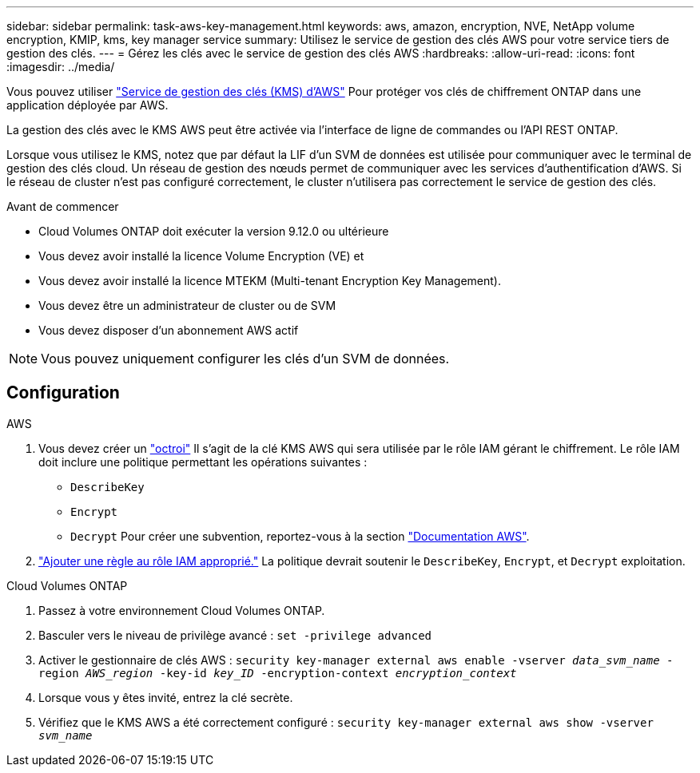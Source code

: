 ---
sidebar: sidebar 
permalink: task-aws-key-management.html 
keywords: aws, amazon, encryption, NVE, NetApp volume encryption, KMIP, kms, key manager service 
summary: Utilisez le service de gestion des clés AWS pour votre service tiers de gestion des clés. 
---
= Gérez les clés avec le service de gestion des clés AWS
:hardbreaks:
:allow-uri-read: 
:icons: font
:imagesdir: ../media/


[role="lead"]
Vous pouvez utiliser link:https://docs.aws.amazon.com/kms/latest/developerguide/overview.html["Service de gestion des clés (KMS) d'AWS"^] Pour protéger vos clés de chiffrement ONTAP dans une application déployée par AWS.

La gestion des clés avec le KMS AWS peut être activée via l'interface de ligne de commandes ou l'API REST ONTAP.

Lorsque vous utilisez le KMS, notez que par défaut la LIF d'un SVM de données est utilisée pour communiquer avec le terminal de gestion des clés cloud. Un réseau de gestion des nœuds permet de communiquer avec les services d'authentification d'AWS. Si le réseau de cluster n'est pas configuré correctement, le cluster n'utilisera pas correctement le service de gestion des clés.

.Avant de commencer
* Cloud Volumes ONTAP doit exécuter la version 9.12.0 ou ultérieure
* Vous devez avoir installé la licence Volume Encryption (VE) et
* Vous devez avoir installé la licence MTEKM (Multi-tenant Encryption Key Management).
* Vous devez être un administrateur de cluster ou de SVM
* Vous devez disposer d'un abonnement AWS actif



NOTE: Vous pouvez uniquement configurer les clés d'un SVM de données.



== Configuration

.AWS
. Vous devez créer un link:https://docs.aws.amazon.com/kms/latest/developerguide/concepts.html#grant["octroi"^] Il s'agit de la clé KMS AWS qui sera utilisée par le rôle IAM gérant le chiffrement. Le rôle IAM doit inclure une politique permettant les opérations suivantes :
+
** `DescribeKey`
** `Encrypt`
** `Decrypt`
Pour créer une subvention, reportez-vous à la section link:https://docs.aws.amazon.com/kms/latest/developerguide/create-grant-overview.html["Documentation AWS"^].


. link:https://docs.aws.amazon.com/IAM/latest/UserGuide/access_policies_manage-attach-detach.html["Ajouter une règle au rôle IAM approprié."^] La politique devrait soutenir le `DescribeKey`, `Encrypt`, et `Decrypt` exploitation.


.Cloud Volumes ONTAP
. Passez à votre environnement Cloud Volumes ONTAP.
. Basculer vers le niveau de privilège avancé :
`set -privilege advanced`
. Activer le gestionnaire de clés AWS :
`security key-manager external aws enable -vserver _data_svm_name_ -region _AWS_region_ -key-id _key_ID_ -encryption-context _encryption_context_`
. Lorsque vous y êtes invité, entrez la clé secrète.
. Vérifiez que le KMS AWS a été correctement configuré :
`security key-manager external aws show -vserver _svm_name_`

